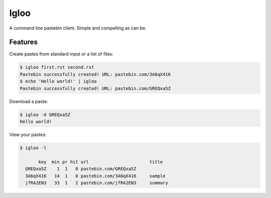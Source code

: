 Igloo
=====

A command line pastebin client. Simple and compelling as can be.


Features
--------

Create pastes from standard input or a list of files:

.. code:: bash

  $ igloo first.rst second.rst
  Pastebin successfully created! URL: pastebin.com/3A6qX416
  $ echo 'Hello world!' | igloo 
  Pastebin successfully created! URL: pastebin.com/GREQxa5Z

Download a paste:

.. code:: bash

  $ igloo -d GREQxa5Z
  Hello world!

View your pastes:

.. code:: bash

  $ igloo -l

         key  min pr hit url                       title
    GREQxa5Z    1  1   0 pastebin.com/GREQxa5Z     
    3A6qX416   14  1   0 pastebin.com/3A6qX416     sample
    jfRA2EN3   33  1   2 pastebin.com/jfRA2EN3     summary

